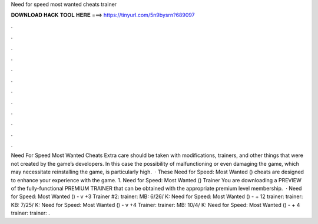 Need for speed most wanted cheats trainer

𝐃𝐎𝐖𝐍𝐋𝐎𝐀𝐃 𝐇𝐀𝐂𝐊 𝐓𝐎𝐎𝐋 𝐇𝐄𝐑𝐄 ===> https://tinyurl.com/5n9bysrn?689097

.

.

.

.

.

.

.

.

.

.

.

.

Need For Speed Most Wanted Cheats Extra care should be taken with modifications, trainers, and other things that were not created by the game’s developers. In this case the possibility of malfunctioning or even damaging the game, which may necessitate reinstalling the game, is particularly high.  · These Need for Speed: Most Wanted () cheats are designed to enhance your experience with the game. 1. Need for Speed: Most Wanted () Trainer You are downloading a PREVIEW of the fully-functional PREMIUM TRAINER that can be obtained with the appropriate premium level membership.  · Need for Speed: Most Wanted () - v +3 Trainer #2: trainer: MB: 6/26/ K: Need for Speed: Most Wanted () - + 12 trainer: trainer: KB: 7/25/ K: Need for Speed: Most Wanted () - v +4 Trainer: trainer: MB: 10/4/ K: Need for Speed: Most Wanted () - + 4 trainer: trainer: .